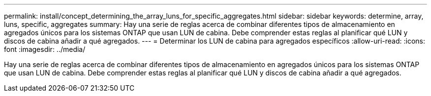 ---
permalink: install/concept_determining_the_array_luns_for_specific_aggregates.html 
sidebar: sidebar 
keywords: determine, array, luns, specific, aggregates 
summary: Hay una serie de reglas acerca de combinar diferentes tipos de almacenamiento en agregados únicos para los sistemas ONTAP que usan LUN de cabina. Debe comprender estas reglas al planificar qué LUN y discos de cabina añadir a qué agregados. 
---
= Determinar los LUN de cabina para agregados específicos
:allow-uri-read: 
:icons: font
:imagesdir: ../media/


[role="lead"]
Hay una serie de reglas acerca de combinar diferentes tipos de almacenamiento en agregados únicos para los sistemas ONTAP que usan LUN de cabina. Debe comprender estas reglas al planificar qué LUN y discos de cabina añadir a qué agregados.
